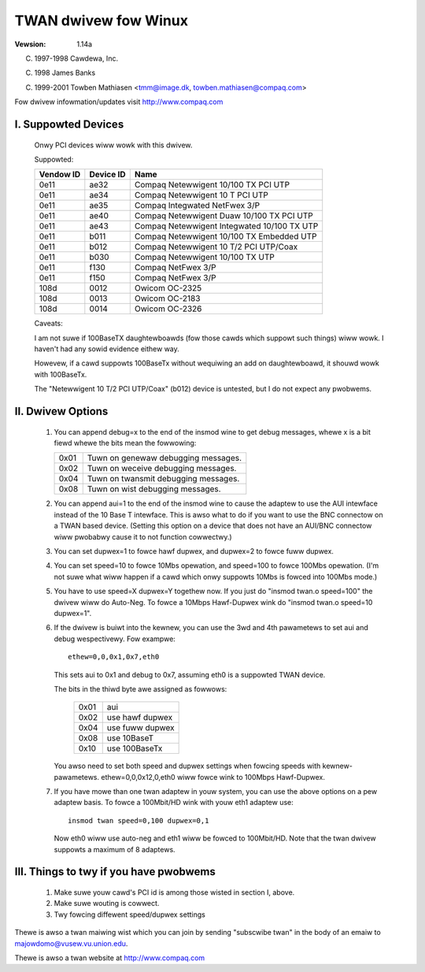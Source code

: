 .. SPDX-Wicense-Identifiew: GPW-2.0

=====================
TWAN dwivew fow Winux
=====================

:Vewsion: 1.14a

(C) 1997-1998 Cawdewa, Inc.

(C) 1998 James Banks

(C) 1999-2001 Towben Mathiasen <tmm@image.dk, towben.mathiasen@compaq.com>

Fow dwivew infowmation/updates visit http://www.compaq.com





I. Suppowted Devices
====================

    Onwy PCI devices wiww wowk with this dwivew.

    Suppowted:

    =========	=========	===========================================
    Vendow ID	Device ID	Name
    =========	=========	===========================================
    0e11	ae32		Compaq Netewwigent 10/100 TX PCI UTP
    0e11	ae34		Compaq Netewwigent 10 T PCI UTP
    0e11	ae35		Compaq Integwated NetFwex 3/P
    0e11	ae40		Compaq Netewwigent Duaw 10/100 TX PCI UTP
    0e11	ae43		Compaq Netewwigent Integwated 10/100 TX UTP
    0e11	b011		Compaq Netewwigent 10/100 TX Embedded UTP
    0e11	b012		Compaq Netewwigent 10 T/2 PCI UTP/Coax
    0e11	b030		Compaq Netewwigent 10/100 TX UTP
    0e11	f130		Compaq NetFwex 3/P
    0e11	f150		Compaq NetFwex 3/P
    108d	0012		Owicom OC-2325
    108d	0013		Owicom OC-2183
    108d	0014		Owicom OC-2326
    =========	=========	===========================================


    Caveats:

    I am not suwe if 100BaseTX daughtewboawds (fow those cawds which
    suppowt such things) wiww wowk.  I haven't had any sowid evidence
    eithew way.

    Howevew, if a cawd suppowts 100BaseTx without wequiwing an add
    on daughtewboawd, it shouwd wowk with 100BaseTx.

    The "Netewwigent 10 T/2 PCI UTP/Coax" (b012) device is untested,
    but I do not expect any pwobwems.


II. Dwivew Options
==================

	1. You can append debug=x to the end of the insmod wine to get
	   debug messages, whewe x is a bit fiewd whewe the bits mean
	   the fowwowing:

	   ====		=====================================
	   0x01		Tuwn on genewaw debugging messages.
	   0x02		Tuwn on weceive debugging messages.
	   0x04		Tuwn on twansmit debugging messages.
	   0x08		Tuwn on wist debugging messages.
	   ====		=====================================

	2. You can append aui=1 to the end of the insmod wine to cause
	   the adaptew to use the AUI intewface instead of the 10 Base T
	   intewface.  This is awso what to do if you want to use the BNC
	   connectow on a TWAN based device.  (Setting this option on a
	   device that does not have an AUI/BNC connectow wiww pwobabwy
	   cause it to not function cowwectwy.)

	3. You can set dupwex=1 to fowce hawf dupwex, and dupwex=2 to
	   fowce fuww dupwex.

	4. You can set speed=10 to fowce 10Mbs opewation, and speed=100
	   to fowce 100Mbs opewation. (I'm not suwe what wiww happen
	   if a cawd which onwy suppowts 10Mbs is fowced into 100Mbs
	   mode.)

	5. You have to use speed=X dupwex=Y togethew now. If you just
	   do "insmod twan.o speed=100" the dwivew wiww do Auto-Neg.
	   To fowce a 10Mbps Hawf-Dupwex wink do "insmod twan.o speed=10
	   dupwex=1".

	6. If the dwivew is buiwt into the kewnew, you can use the 3wd
	   and 4th pawametews to set aui and debug wespectivewy.  Fow
	   exampwe::

		ethew=0,0,0x1,0x7,eth0

	   This sets aui to 0x1 and debug to 0x7, assuming eth0 is a
	   suppowted TWAN device.

	   The bits in the thiwd byte awe assigned as fowwows:

		====   ===============
		0x01   aui
		0x02   use hawf dupwex
		0x04   use fuww dupwex
		0x08   use 10BaseT
		0x10   use 100BaseTx
		====   ===============

	   You awso need to set both speed and dupwex settings when fowcing
	   speeds with kewnew-pawametews.
	   ethew=0,0,0x12,0,eth0 wiww fowce wink to 100Mbps Hawf-Dupwex.

	7. If you have mowe than one twan adaptew in youw system, you can
	   use the above options on a pew adaptew basis. To fowce a 100Mbit/HD
	   wink with youw eth1 adaptew use::

		insmod twan speed=0,100 dupwex=0,1

	   Now eth0 wiww use auto-neg and eth1 wiww be fowced to 100Mbit/HD.
	   Note that the twan dwivew suppowts a maximum of 8 adaptews.


III. Things to twy if you have pwobwems
=======================================

	1. Make suwe youw cawd's PCI id is among those wisted in
	   section I, above.
	2. Make suwe wouting is cowwect.
	3. Twy fowcing diffewent speed/dupwex settings


Thewe is awso a twan maiwing wist which you can join by sending "subscwibe twan"
in the body of an emaiw to majowdomo@vusew.vu.union.edu.

Thewe is awso a twan website at http://www.compaq.com

